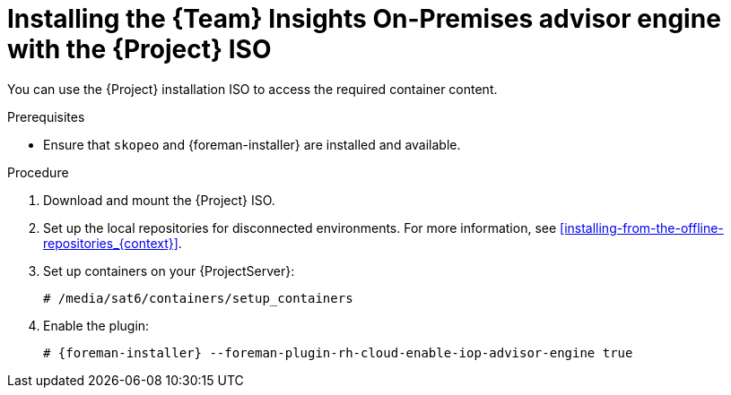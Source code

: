 [id="installing-the-team-insights-on-premises-advisor-engine-with-the-project-iso"]
= Installing the {Team} Insights On-Premises advisor engine with the {Project} ISO

You can use the {Project} installation ISO to access the required container content.  

.Prerequisites
* Ensure that `skopeo` and {foreman-installer} are installed and available.

.Procedure
. Download and mount the {Project} ISO.
. Set up the local repositories for disconnected environments. 
For more information, see xref:installing-from-the-offline-repositories_{context}[].
. Set up containers on your {ProjectServer}:
+
[options="nowrap", subs="+quotes,verbatim,attributes"]
----
# /media/sat6/containers/setup_containers
----
. Enable the plugin:
+
[options="nowrap", subs="+quotes,verbatim,attributes"]
----
# {foreman-installer} --foreman-plugin-rh-cloud-enable-iop-advisor-engine true
----
